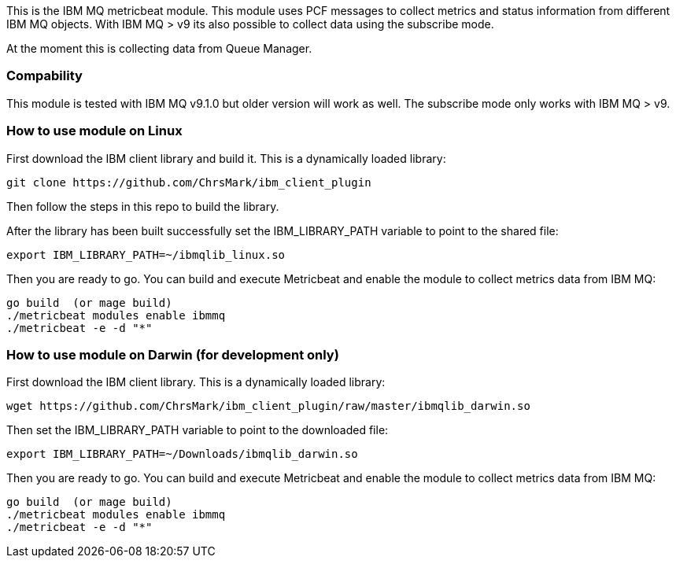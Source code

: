 This is the IBM MQ metricbeat module. This module uses PCF messages to collect metrics and status information from different IBM MQ objects.
With IBM MQ > v9 its also possible to collect data using the subscribe mode.

At the moment this is collecting data from Queue Manager.

[float]
=== Compability

This module is tested with IBM MQ v9.1.0 but older version will work as well. The subscribe mode only works with IBM MQ > v9.

=== How to use module on Linux
First download the IBM client library and build it. This is a dynamically loaded library:
```
git clone https://github.com/ChrsMark/ibm_client_plugin
```
Then follow the steps in this repo to build the library.

After the library has been built successfully set the IBM_LIBRARY_PATH variable to point to the shared file:
```
export IBM_LIBRARY_PATH=~/ibmqlib_linux.so
```
Then you are ready to go. You can build and execute Metricbeat and enable the module to collect metrics data
from IBM MQ:
```
go build  (or mage build)
./metricbeat modules enable ibmmq
./metricbeat -e -d "*"
```

=== How to use module on Darwin (for development only)
First download the IBM client library. This is a dynamically loaded library:
```
wget https://github.com/ChrsMark/ibm_client_plugin/raw/master/ibmqlib_darwin.so
```
Then set the IBM_LIBRARY_PATH variable to point to the downloaded file:
```
export IBM_LIBRARY_PATH=~/Downloads/ibmqlib_darwin.so
```
Then you are ready to go. You can build and execute Metricbeat and enable the module to collect metrics data
from IBM MQ:
```
go build  (or mage build)
./metricbeat modules enable ibmmq
./metricbeat -e -d "*"
```
